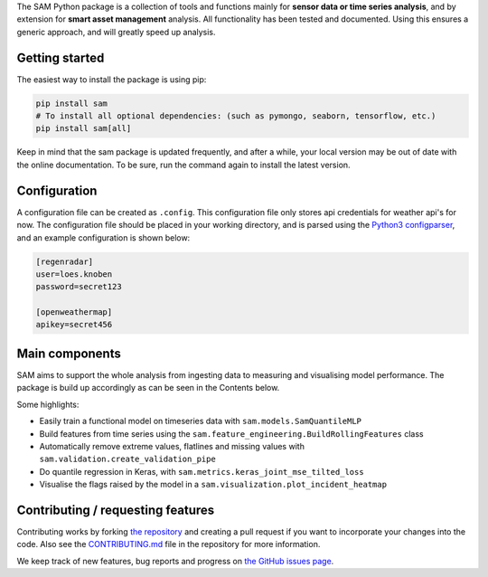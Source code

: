 The SAM Python package is a collection of tools and functions mainly for **sensor data or time series analysis**,
and by extension for **smart asset management** analysis. All functionality has been tested and documented.
Using this ensures a generic approach, and will greatly speed up analysis.

Getting started
---------------

The easiest way to install the package is using pip:

.. code-block:: bash

	pip install sam
	# To install all optional dependencies: (such as pymongo, seaborn, tensorflow, etc.)
	pip install sam[all]

Keep in mind that the sam package is updated frequently, and after a while, your local version may be out of date with the online documentation.
To be sure, run the command again to install the latest version.

Configuration
-------------

A configuration file can be created as ``.config``. This configuration file only stores api credentials for weather api's for now.
The configuration file should be placed in your working directory, and  is parsed using the
`Python3 configparser <https://docs.python.org/3/library/configparser.html>`_, and an example configuration is shown below:

.. code-block:: none

    [regenradar]
    user=loes.knoben
    password=secret123

    [openweathermap]
    apikey=secret456

Main components
---------------
SAM aims to support the whole analysis from ingesting data to measuring and visualising model performance.
The package is build up accordingly as can be seen in the Contents below.

Some highlights:

* Easily train a functional model on timeseries data with ``sam.models.SamQuantileMLP``
* Build features from time series using the ``sam.feature_engineering.BuildRollingFeatures`` class
* Automatically remove extreme values, flatlines and missing values with ``sam.validation.create_validation_pipe``
* Do quantile regression in Keras, with ``sam.metrics.keras_joint_mse_tilted_loss``
* Visualise the flags raised by the model in a ``sam.visualization.plot_incident_heatmap``

Contributing / requesting features
----------------------------------
Contributing works by forking  `the repository <https://github.com/RoyalHaskoningDHV/sam/fork>`_ and creating a pull request if you want to incorporate your changes into the code.
Also see the `CONTRIBUTING.md <https://github.com/RoyalHaskoningDHV/sam/blob/main/CONTRIBUTING.md>`_
file in the repository for more information. 

We keep track of new features, bug reports and progress on `the GitHub issues page <https://github.com/RoyalHaskoningDHV/sam/issues>`_.
